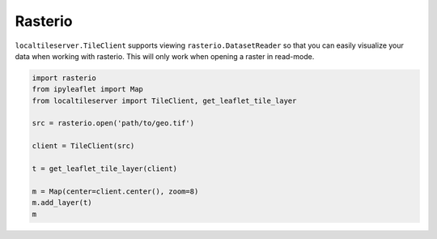Rasterio
---------

``localtileserver.TileClient`` supports viewing ``rasterio.DatasetReader``
so that you can easily visualize your data when working with rasterio.
This will only work when opening a raster in read-mode.


.. code-block:: python

    import rasterio
    from ipyleaflet import Map
    from localtileserver import TileClient, get_leaflet_tile_layer

    src = rasterio.open('path/to/geo.tif')

    client = TileClient(src)

    t = get_leaflet_tile_layer(client)

    m = Map(center=client.center(), zoom=8)
    m.add_layer(t)
    m
